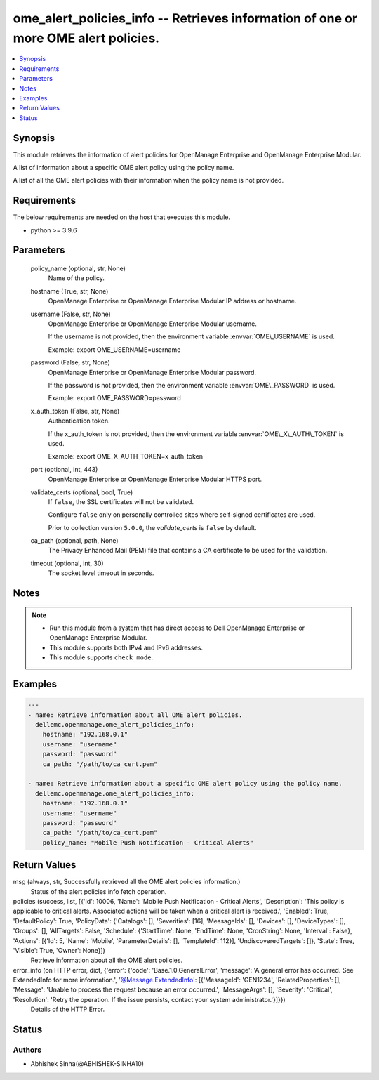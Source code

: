 .. _ome_alert_policies_info_module:


ome_alert_policies_info -- Retrieves information of one or more OME alert policies.
===================================================================================

.. contents::
   :local:
   :depth: 1


Synopsis
--------

This module retrieves the information of alert policies for OpenManage Enterprise and OpenManage Enterprise Modular.

A list of information about a specific OME alert policy using the policy name.

A list of all the OME alert policies with their information when the policy name is not provided.



Requirements
------------
The below requirements are needed on the host that executes this module.

- python \>= 3.9.6



Parameters
----------

  policy_name (optional, str, None)
    Name of the policy.


  hostname (True, str, None)
    OpenManage Enterprise or OpenManage Enterprise Modular IP address or hostname.


  username (False, str, None)
    OpenManage Enterprise or OpenManage Enterprise Modular username.

    If the username is not provided, then the environment variable \ :envvar:`OME\_USERNAME`\  is used.

    Example: export OME\_USERNAME=username


  password (False, str, None)
    OpenManage Enterprise or OpenManage Enterprise Modular password.

    If the password is not provided, then the environment variable \ :envvar:`OME\_PASSWORD`\  is used.

    Example: export OME\_PASSWORD=password


  x_auth_token (False, str, None)
    Authentication token.

    If the x\_auth\_token is not provided, then the environment variable \ :envvar:`OME\_X\_AUTH\_TOKEN`\  is used.

    Example: export OME\_X\_AUTH\_TOKEN=x\_auth\_token


  port (optional, int, 443)
    OpenManage Enterprise or OpenManage Enterprise Modular HTTPS port.


  validate_certs (optional, bool, True)
    If \ :literal:`false`\ , the SSL certificates will not be validated.

    Configure \ :literal:`false`\  only on personally controlled sites where self-signed certificates are used.

    Prior to collection version \ :literal:`5.0.0`\ , the \ :emphasis:`validate\_certs`\  is \ :literal:`false`\  by default.


  ca_path (optional, path, None)
    The Privacy Enhanced Mail (PEM) file that contains a CA certificate to be used for the validation.


  timeout (optional, int, 30)
    The socket level timeout in seconds.





Notes
-----

.. note::
   - Run this module from a system that has direct access to Dell OpenManage Enterprise or OpenManage Enterprise Modular.
   - This module supports both IPv4 and IPv6 addresses.
   - This module supports \ :literal:`check\_mode`\ .




Examples
--------

.. code-block:: yaml+jinja

    
    ---
    - name: Retrieve information about all OME alert policies.
      dellemc.openmanage.ome_alert_policies_info:
        hostname: "192.168.0.1"
        username: "username"
        password: "password"
        ca_path: "/path/to/ca_cert.pem"

    - name: Retrieve information about a specific OME alert policy using the policy name.
      dellemc.openmanage.ome_alert_policies_info:
        hostname: "192.168.0.1"
        username: "username"
        password: "password"
        ca_path: "/path/to/ca_cert.pem"
        policy_name: "Mobile Push Notification - Critical Alerts"



Return Values
-------------

msg (always, str, Successfully retrieved all the OME alert policies information.)
  Status of the alert policies info fetch operation.


policies (success, list, [{'Id': 10006, 'Name': 'Mobile Push Notification - Critical Alerts', 'Description': 'This policy is applicable to critical alerts. Associated actions will be taken when a critical alert is received.', 'Enabled': True, 'DefaultPolicy': True, 'PolicyData': {'Catalogs': [], 'Severities': [16], 'MessageIds': [], 'Devices': [], 'DeviceTypes': [], 'Groups': [], 'AllTargets': False, 'Schedule': {'StartTime': None, 'EndTime': None, 'CronString': None, 'Interval': False}, 'Actions': [{'Id': 5, 'Name': 'Mobile', 'ParameterDetails': [], 'TemplateId': 112}], 'UndiscoveredTargets': []}, 'State': True, 'Visible': True, 'Owner': None}])
  Retrieve information about all the OME alert policies.


error_info (on HTTP error, dict, {'error': {'code': 'Base.1.0.GeneralError', 'message': 'A general error has occurred. See ExtendedInfo for more information.', '@Message.ExtendedInfo': [{'MessageId': 'GEN1234', 'RelatedProperties': [], 'Message': 'Unable to process the request because an error occurred.', 'MessageArgs': [], 'Severity': 'Critical', 'Resolution': 'Retry the operation. If the issue persists, contact your system administrator.'}]}})
  Details of the HTTP Error.





Status
------





Authors
~~~~~~~

- Abhishek Sinha(@ABHISHEK-SINHA10)

